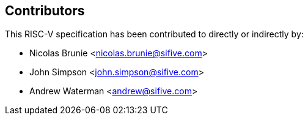 == Contributors

This RISC-V specification has been contributed to directly or indirectly by:

[%hardbreaks]
* Nicolas Brunie <nicolas.brunie@sifive.com>
* John Simpson <john.simpson@sifive.com>
* Andrew Waterman <andrew@sifive.com>
